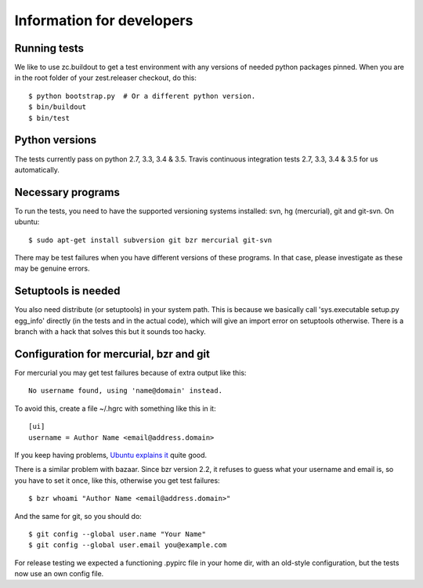 Information for developers
==========================

Running tests
-------------

We like to use zc.buildout to get a test environment with any versions of
needed python packages pinned.  When you are in the root folder of your
zest.releaser checkout, do this::

  $ python bootstrap.py  # Or a different python version.
  $ bin/buildout
  $ bin/test


Python versions
---------------

The tests currently pass on python 2.7, 3.3, 3.4 & 3.5. Travis continuous
integration tests 2.7, 3.3, 3.4 & 3.5 for us automatically.


Necessary programs
------------------

To run the tests, you need to have the supported versioning systems
installed: svn, hg (mercurial), git and git-svn. On ubuntu::

  $ sudo apt-get install subversion git bzr mercurial git-svn

There may be test failures when you have different versions of these programs.
In that case, please investigate as these may be genuine errors.


Setuptools is needed
--------------------

You also need distribute (or setuptools) in your system path.  This is because
we basically call 'sys.executable setup.py egg_info' directly (in the tests
and in the actual code), which will give an import error on setuptools
otherwise.  There is a branch with a hack that solves this but it sounds too
hacky.


Configuration for mercurial, bzr and git
----------------------------------------

For mercurial you may get test failures because of extra output like
this::

  No username found, using 'name@domain' instead.

To avoid this, create a file ~/.hgrc with something like this in it::

  [ui]
  username = Author Name <email@address.domain>

If you keep having problems, `Ubuntu explains it
<https://help.ubuntu.com/community/Mercurial>`_ quite good.

There is a similar problem with bazaar.  Since bzr version 2.2, it
refuses to guess what your username and email is, so you have to
set it once, like this, otherwise you get test failures::

  $ bzr whoami "Author Name <email@address.domain>"

And the same for git, so you should do::

  $ git config --global user.name "Your Name"
  $ git config --global user.email you@example.com

For release testing we expected a functioning .pypirc file in your
home dir, with an old-style configuration, but the tests now use an
own config file.
